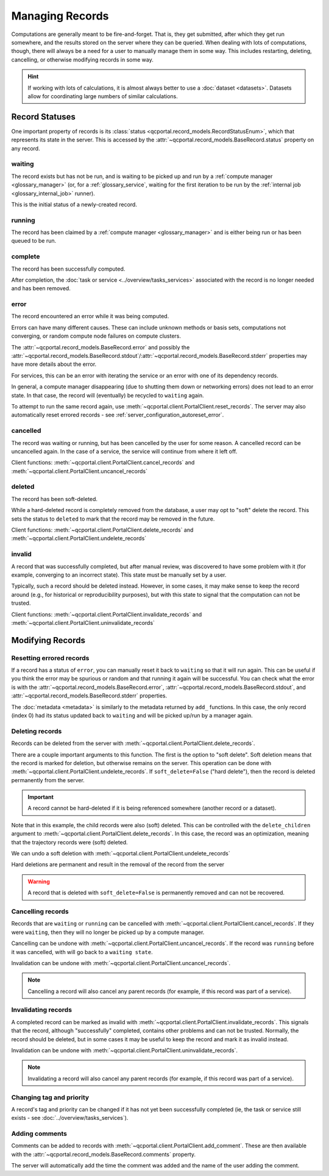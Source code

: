 Managing Records
=======================

Computations are generally meant to be fire-and-forget. That is, they get submitted, after which they get
run somewhere, and the results stored on the server where they can be queried. When dealing
with lots of computations, though, there will always be a need for a user to manually manage them
in some way. This includes restarting, deleting, cancelling, or otherwise modifying records in some way.

.. hint::

  If working with lots of calculations, it is almost always better to use a :doc:`dataset <datasets>`.
  Datasets allow for coordinating large numbers of similar calculations.

.. _record_status:

Record Statuses
---------------

One important property of records is its :class:`status <qcportal.record_models.RecordStatusEnum>`, which
that represents its state in the server. This is accessed by the :attr:`~qcportal.record_models.BaseRecord.status`
property on any record.

waiting
~~~~~~~~~~~~

The record exists but has not be run, and is waiting to be picked up and run by a
:ref:`compute manager <glossary_manager>` (or, for a :ref:`glossary_service`,
waiting for the first iteration to be run by the :ref:`internal job <glossary_internal_job>` runner).

This is the initial status of a newly-created record.

running
~~~~~~~~~~~~

The record has been claimed by a :ref:`compute manager <glossary_manager>`
and is either being run or has been queued to be run.


complete
~~~~~~~~~~~~

The record has been successfully computed.

After completion, the :doc:`task or service <../overview/tasks_services>` associated with the
record is no longer needed and has been removed.

error
~~~~~~~~~~~~

The record encountered an error while it was being computed.

Errors can have many different causes. These can include unknown methods or basis sets,
computations not converging, or random compute node failures on compute clusters.

The :attr:`~qcportal.record_models.BaseRecord.error` and possibly the
:attr:`~qcportal.record_models.BaseRecord.stdout`/:attr:`~qcportal.record_models.BaseRecord.stderr`
properties may have more details about the error.

For services, this can be an error with iterating the service or an error with one
of its dependency records.

In general, a compute manager disappearing (due to shutting them down or networking errors)
does not lead to an error state. In that case, the record will (eventually) be recycled to
``waiting`` again.

To attempt to run the same record again, use :meth:`~qcportal.client.PortalClient.reset_records`.
The server may also automatically reset errored records - see :ref:`server_configuration_autoreset_error`.

cancelled
~~~~~~~~~~~~

The record was waiting or running, but has been cancelled by the user for some reason.
A cancelled record can be uncancelled again. In the case of a service, the service
will continue from where it left off.

Client functions: :meth:`~qcportal.client.PortalClient.cancel_records` and
:meth:`~qcportal.client.PortalClient.uncancel_records`

deleted
~~~~~~~~~~~~

The record has been soft-deleted.

While a hard-deleted record is completely removed from the database, a user may
opt to "soft" delete the record. This sets the status to ``deleted`` to mark that
the record may be removed in the future.

Client functions: :meth:`~qcportal.client.PortalClient.delete_records` and
:meth:`~qcportal.client.PortalClient.undelete_records`

invalid
~~~~~~~~~~~~

A record that was successfully completed, but after manual review, was discovered to have
some problem with it (for example, converging to an incorrect state). This state must be manually
set by a user.

Typically, such a record should be deleted instead. However, in some cases, it may make sense to
keep the record around (e.g., for historical or reproducibility purposes), but with this state to signal that the
computation can not be trusted.

Client functions: :meth:`~qcportal.client.PortalClient.invalidate_records` and
:meth:`~qcportal.client.PortalClient.uninvalidate_records`


Modifying Records
-----------------

Resetting errored records
~~~~~~~~~~~~~~~~~~~~~~~~~

If a record has a status of ``error``, you can manually reset it back to ``waiting`` so that it will run again.
This can be useful if you think the error may be spurious or random and that running it again will be successful.
You can check what the error is with
the :attr:`~qcportal.record_models.BaseRecord.error`, :attr:`~qcportal.record_models.BaseRecord.stdout`, and
:attr:`~qcportal.record_models.BaseRecord.stderr` properties.

.. tab-set::

  .. tab-item:: PYTHON

    .. code-block:: py3

      >>> r = client.get_records(411)
      >>> print(r.status)
      RecordStatusEnum.error

      >>> meta = client.reset_records(411) # can also take a list
      >>> print(meta)
      UpdateMetadata(error_description=None, errors=[], updated_idx=[0], n_children_updated=0)

The :doc:`metadata <metadata>` is similarly to the metadata returned by ``add_`` functions.
In this case, the only record (index 0) had its status updated back to ``waiting`` and will be picked up/run by a
manager again.

.. tab-set::

  .. tab-item:: PYTHON

    .. code-block:: py3

      >>> r = client.get_records(411)
      >>> print(r.status)
      RecordStatusEnum.waiting


Deleting records
~~~~~~~~~~~~~~~~

Records can be deleted from the server with :meth:`~qcportal.client.PortalClient.delete_records`.

There are a couple important arguments to this function. The first is the option to "soft delete".
Soft deletion means that the record is marked for deletion, but otherwise remains on the server.
This operation can be done with :meth:`~qcportal.client.PortalClient.undelete_records`.
If ``soft_delete=False`` ("hard delete"), then the record is deleted permanently from the server.

.. important::

  A record cannot be hard-deleted if it is being referenced somewhere (another record or a dataset).

.. tab-set::

  .. tab-item:: PYTHON

    .. code-block:: py3

      >>> r = client.get_records(149)
      >>> print(r.status)
      RecordStatusEnum.complete

      >>> meta = client.delete_records(149, soft_delete=True) # can also take a list
      >>> print(meta)
      DeleteMetadata(error_description=None, errors=[], deleted_idx=[0], n_children_deleted=5)

      >>> r = client.get_records(149)
      >>> print(r.status)
      RecordStatusEnum.deleted

Note that in this example, the child records were also (soft) deleted. This can be controlled with the
``delete_children`` argument to  :meth:`~qcportal.client.PortalClient.delete_records`.
In this case, the record was an optimization, meaning that the trajectory records were (soft) deleted.

We can undo a soft deletion with :meth:`~qcportal.client.PortalClient.undelete_records`

.. tab-set::

  .. tab-item:: PYTHON
    
    .. code-block:: py3

      >>> meta = client.undelete_records(149) # can also take a list
      >>> print(meta)
      UpdateMetadata(error_description=None, errors=[], updated_idx=[0], n_children_updated=5)

Hard deletions are permanent and result in the removal of the record from the server

.. tab-set::

  .. tab-item:: PYTHON

    .. code-block:: py3

      >>> meta = client.delete_records([942, 943], soft_delete=False) # can also take a list
      >>> print(meta)
      DeleteMetadata(error_description=None, errors=[], deleted_idx=[0, 1], n_children_deleted=0)

      >>> r = client.get_records(942, missing_ok=True)
      >>> print(r)
      None

.. warning::

  A record that is deleted with ``soft_delete=False`` is permanently removed and can not be recovered.



Cancelling records
~~~~~~~~~~~~~~~~~~

Records that are ``waiting`` or ``running`` can be cancelled with
:meth:`~qcportal.client.PortalClient.cancel_records`. If they were ``waiting``, then they will no longer
be picked up by a compute manager.

Cancelling can be undone with :meth:`~qcportal.client.PortalClient.uncancel_records`. If the record was ``running``
before it was cancelled, with will go back to a ``waiting state``.

Invalidation can be undone with :meth:`~qcportal.client.PortalClient.uncancel_records`.

.. tab-set::

  .. tab-item:: PYTHON

    .. code-block:: py3

      >>> r = client.get_records(411)
      >>> print(r.status)
      RecordStatusEnum.waiting

      >>> meta = client.cancel_records(411) # can also take a list
      >>> print(meta)
      UpdateMetadata(error_description=None, errors=[], updated_idx=[0], n_children_updated=0)

      >>> r = client.get_records(411)
      >>> print(r.status)
      RecordStatusEnum.cancelled

.. note::

  Cancelling a record will also cancel any parent records (for example, if this record was part of a service).

Invalidating records
~~~~~~~~~~~~~~~~~~~~

A completed record can be marked as invalid with :meth:`~qcportal.client.PortalClient.invalidate_records`. This signals
that the record, although "successfully" completed, contains other problems and can not be trusted. Normally,
the record should be deleted, but in some cases it may be useful to keep the record and mark it as invalid instead.

Invalidation can be undone with :meth:`~qcportal.client.PortalClient.uninvalidate_records`.

.. tab-set::

  .. tab-item:: PYTHON

    .. code-block:: py3

      >>> r = client.get_records(149)
      >>> print(r.status)
      RecordStatusEnum.complete

      >>> meta = client.invalidate_records(149) # can also take a list
      >>> print(meta)
      UpdateMetadata(error_description=None, errors=[], updated_idx=[0], n_children_updated=0)

      >>> r = client.get_records(149)
      >>> print(r.status)
      RecordStatusEnum.invalid

.. note::

  Invalidating a record will also cancel any parent records (for example, if this record was part of a service).


Changing tag and priority
~~~~~~~~~~~~~~~~~~~~~~~~~

A record's tag and priority can be changed if it has not yet been successfully completed (ie, the task or service
still exists - see :doc:`../overview/tasks_services`).

.. tab-set::

  .. tab-item:: PYTHON

    .. code-block:: py3

      >>> r = client.get_records(941)
      >>> print(r.task.tag, r.task.priority)
      * PriorityEnum.normal

      >>> meta = client.modify_records(941, new_tag='a_new_tag', new_priority='low')
      >>> print(meta)
      UpdateMetadata(error_description=None, errors=[], updated_idx=[0], n_children_updated=0)

      >>> r = client.get_records(941)
      >>> print(r.task.tag, r.task.priority)
      a_new_tag PriorityEnum.low


Adding comments
~~~~~~~~~~~~~~~

Comments can be added to records with :meth:`~qcportal.client.PortalClient.add_comment`. These are then available
with the :attr:`~qcportal.record_models.BaseRecord.comments` property.

The server will automatically add the time the comment was added and the name of the user adding the comment.

.. tab-set::

  .. tab-item:: PYTHON
    
    .. code-block:: py3

      >>> meta = client.add_comment(149, 'Invalid due to convergence to wrong minimum')
      >>> print(meta)
      UpdateMetadata(error_description=None, errors=[], updated_idx=[0], n_children_updated=0)

      >>> r = client.get_records(149)
      >>> print(r.comments)
      [RecordComment(id=1, record_id=149, username='ben', timestamp=datetime.datetime(2023, 1, 4, 17, 21, 1, 990674),
      comment='Invalid due to convergence to wrong minimum')]